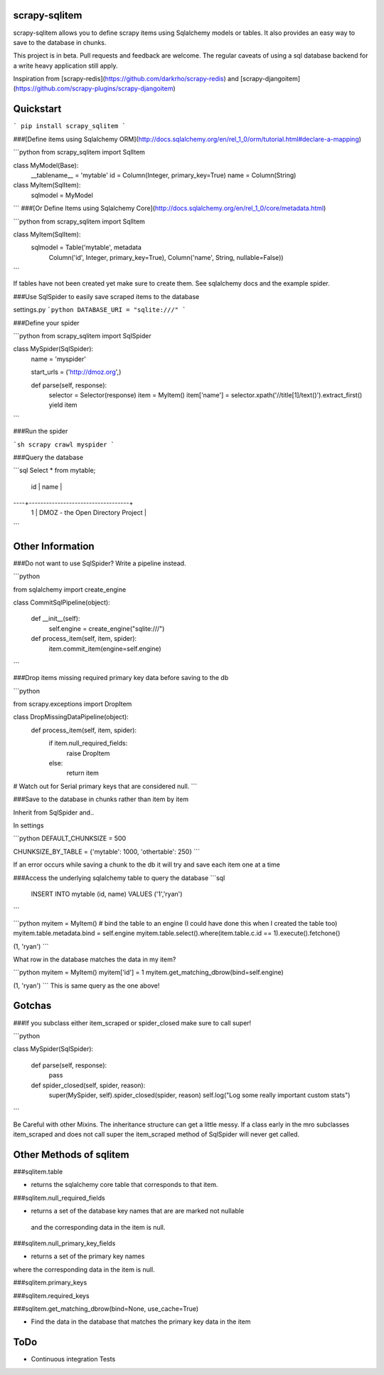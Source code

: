 scrapy-sqlitem
=========

scrapy-sqlitem allows you to define scrapy items using 
Sqlalchemy models or tables. It also provides an easy way to save to the database in chunks.

This project is in beta.  Pull requests and feedback are welcome.
The regular caveats of using a sql database backend for a write heavy application still apply.


Inspiration from [scrapy-redis](https://github.com/darkrho/scrapy-redis) and [scrapy-djangoitem](https://github.com/scrapy-plugins/scrapy-djangoitem)

Quickstart
=========
```
pip install scrapy_sqlitem
```

###[Define items using Sqlalchemy ORM](http://docs.sqlalchemy.org/en/rel_1_0/orm/tutorial.html#declare-a-mapping)

```python
from scrapy_sqlitem import SqlItem

class MyModel(Base):
    __tablename__ = 'mytable'
    id = Column(Integer, primary_key=True)
    name = Column(String)

class MyItem(SqlItem):
    sqlmodel = MyModel

```
###[Or Define Items using Sqlalchemy Core](http://docs.sqlalchemy.org/en/rel_1_0/core/metadata.html)

```python
from scrapy_sqlitem import SqlItem

class MyItem(SqlItem):
    sqlmodel = Table('mytable', metadata
        Column('id', Integer, primary_key=True),
        Column('name', String, nullable=False))

```

If tables have not been created yet make sure to create them.
See sqlalchemy docs and the example spider.

###Use SqlSpider to easily save scraped items to the  database

settings.py
```python
DATABASE_URI = "sqlite:///"
```

###Define your spider

```python
from scrapy_sqlitem import SqlSpider

class MySpider(SqlSpider):
   name = 'myspider'

   start_urls = ('http://dmoz.org',)

   def parse(self, response):
        selector = Selector(response)
        item = MyItem()
        item['name'] = selector.xpath('//title[1]/text()').extract_first()
        yield item

```

###Run the spider

```sh
scrapy crawl myspider
```

###Query the database

```sql
Select * from mytable;

 id |               name                |
----+-----------------------------------+
  1 | DMOZ - the Open Directory Project |
```

Other Information
=========

###Do not want to use SqlSpider?  Write a pipeline instead.

```python

from sqlalchemy import create_engine

class CommitSqlPipeline(object):

        def __init__(self):
                self.engine = create_engine("sqlite:///")

        def process_item(self, item, spider):
                item.commit_item(engine=self.engine)
```


###Drop items missing required primary key data before saving to the db

```python

from scrapy.exceptions import DropItem

class DropMissingDataPipeline(object):
        def process_item(self, item, spider):
                if item.null_required_fields:
                        raise DropItem
                else:
                        return item
# Watch out for Serial primary keys that are considered null.
```

###Save to the database in chunks rather than item by item

Inherit from SqlSpider and..

In settings

```python
DEFAULT_CHUNKSIZE = 500

CHUNKSIZE_BY_TABLE = {'mytable': 1000, 'othertable': 250}
```

If an error occurs while saving a chunk to the db it will try and save
each item one at a time


###Access the underlying sqlalchemy table to query the database
```sql
 INSERT INTO mytable (id, name) VALUES ('1','ryan')
```

```python
myitem = MyItem()
# bind the table to an engine (I could have done this when I created the table too)
myitem.table.metadata.bind = self.engine
myitem.table.select().where(item.table.c.id == 1).execute().fetchone() 

(1, 'ryan')
```

What row in the database matches the data in my item?

```python
myitem = MyItem()
myitem['id'] = 1
myitem.get_matching_dbrow(bind=self.engine)

(1, 'ryan')
```
This is same query as the one above!

Gotchas
========

###If you subclass either item_scraped or spider_closed make sure to call super!

```python

class MySpider(SqlSpider):

        def parse(self, response):
                pass

        def spider_closed(self, spider, reason):
                super(MySpider, self).spider_closed(spider, reason)
                self.log("Log some really important custom stats")
```

Be Careful with other Mixins.  The inheritance structure can get a little messy. If a class early in the mro subclasses item_scraped
and does not call super the item_scraped method of SqlSpider will never get called.


Other Methods of sqlitem
========

###sqlitem.table

* returns the sqlalchemy core table that corresponds to that item.

###sqlitem.null_required_fields

* returns a set of the database key names that are are marked not nullable
 and the corresponding data in the item is null.

###sqlitem.null_primary_key_fields

* returns a set of the primary key names
where the corresponding data in the item is null.

###sqlitem.primary_keys

###sqlitem.required_keys

###sqlitem.get_matching_dbrow(bind=None, use_cache=True)

* Find the data in the database that matches the primary key data in the item


ToDo
=======
* Continuous integration Tests


